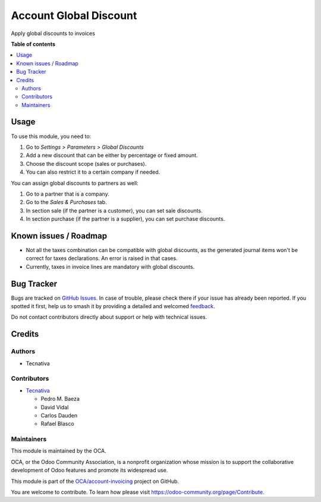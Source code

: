 =======================
Account Global Discount
=======================

.. 
   !!!!!!!!!!!!!!!!!!!!!!!!!!!!!!!!!!!!!!!!!!!!!!!!!!!!
   !! This file is generated by oca-gen-addon-readme !!
   !! changes will be overwritten.                   !!
   !!!!!!!!!!!!!!!!!!!!!!!!!!!!!!!!!!!!!!!!!!!!!!!!!!!!
   !! source digest: sha256:2024eaded39fcbee10bae277116ac115b4702d39c1e277cd162f73e491d53f64
   !!!!!!!!!!!!!!!!!!!!!!!!!!!!!!!!!!!!!!!!!!!!!!!!!!!!

.. |badge1| image:: https://img.shields.io/badge/maturity-Beta-yellow.png
    :target: https://odoo-community.org/page/development-status
    :alt: Beta
.. |badge2| image:: https://img.shields.io/badge/licence-AGPL--3-blue.png
    :target: http://www.gnu.org/licenses/agpl-3.0-standalone.html
    :alt: License: AGPL-3
.. |badge3| image:: https://img.shields.io/badge/github-OCA%2Faccount--invoicing-lightgray.png?logo=github
    :target: https://github.com/OCA/account-invoicing/tree/12.0/account_global_discount
    :alt: OCA/account-invoicing
.. |badge4| image:: https://img.shields.io/badge/weblate-Translate%20me-F47D42.png
    :target: https://translation.odoo-community.org/projects/account-invoicing-12-0/account-invoicing-12-0-account_global_discount
    :alt: Translate me on Weblate
.. |badge5| image:: https://img.shields.io/badge/runboat-Try%20me-875A7B.png
    :target: https://runboat.odoo-community.org/builds?repo=OCA/account-invoicing&target_branch=12.0
    :alt: Try me on Runboat

|badge1| |badge2| |badge3| |badge4| |badge5|

Apply global discounts to invoices

**Table of contents**

.. contents::
   :local:

Usage
=====

To use this module, you need to:

#. Go to *Settings > Parameters > Global Discounts*
#. Add a new discount that can be either by percentage or fixed amount.
#. Choose the discount scope (sales or purchases).
#. You can also restrict it to a certain company if needed.

You can assign global discounts to partners as well:

#. Go to a partner that is a company.
#. Go to the *Sales & Purchases* tab.
#. In section sale (if the partner is a customer), you can set sale discounts.
#. In section purchase (if the partner is a supplier), you can set purchase
   discounts.

Known issues / Roadmap
======================

* Not all the taxes combination can be compatible with global discounts, as
  the generated journal items won't be correct for taxes declarations. An error
  is raised in that cases.
* Currently, taxes in invoice lines are mandatory with global discounts.

Bug Tracker
===========

Bugs are tracked on `GitHub Issues <https://github.com/OCA/account-invoicing/issues>`_.
In case of trouble, please check there if your issue has already been reported.
If you spotted it first, help us to smash it by providing a detailed and welcomed
`feedback <https://github.com/OCA/account-invoicing/issues/new?body=module:%20account_global_discount%0Aversion:%2012.0%0A%0A**Steps%20to%20reproduce**%0A-%20...%0A%0A**Current%20behavior**%0A%0A**Expected%20behavior**>`_.

Do not contact contributors directly about support or help with technical issues.

Credits
=======

Authors
~~~~~~~

* Tecnativa

Contributors
~~~~~~~~~~~~

* `Tecnativa <https://www.tecnativa.com>`_

  * Pedro M. Baeza
  * David Vidal
  * Carlos Dauden
  * Rafael Blasco

Maintainers
~~~~~~~~~~~

This module is maintained by the OCA.

.. image:: https://odoo-community.org/logo.png
   :alt: Odoo Community Association
   :target: https://odoo-community.org

OCA, or the Odoo Community Association, is a nonprofit organization whose
mission is to support the collaborative development of Odoo features and
promote its widespread use.

This module is part of the `OCA/account-invoicing <https://github.com/OCA/account-invoicing/tree/12.0/account_global_discount>`_ project on GitHub.

You are welcome to contribute. To learn how please visit https://odoo-community.org/page/Contribute.
